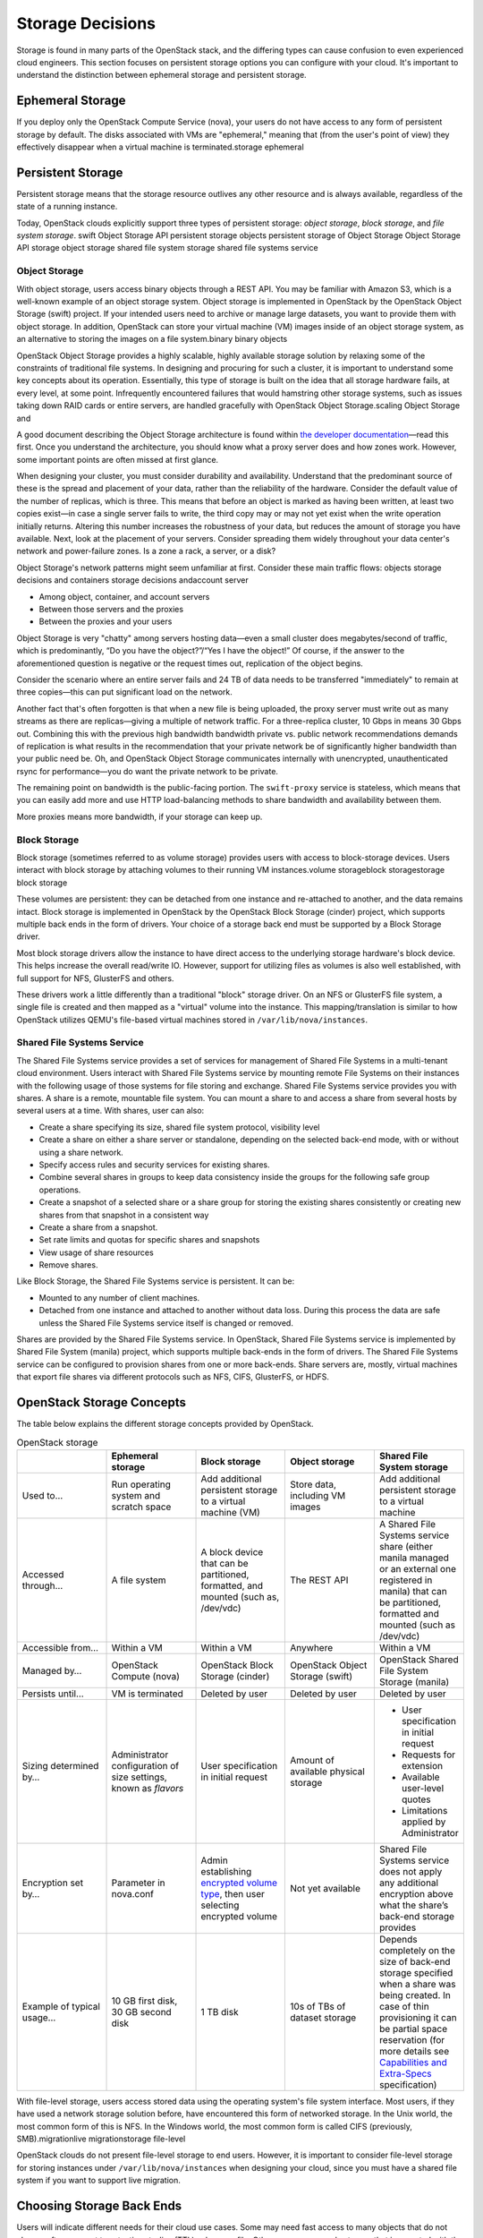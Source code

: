 =================
Storage Decisions
=================

Storage is found in many parts of the OpenStack stack, and the differing
types can cause confusion to even experienced cloud engineers. This
section focuses on persistent storage options you can configure with
your cloud. It's important to understand the distinction between
ephemeral storage and persistent storage.

Ephemeral Storage
~~~~~~~~~~~~~~~~~

If you deploy only the OpenStack Compute Service (nova), your users do
not have access to any form of persistent storage by default. The disks
associated with VMs are "ephemeral," meaning that (from the user's point
of view) they effectively disappear when a virtual machine is
terminated.storage ephemeral

Persistent Storage
~~~~~~~~~~~~~~~~~~

Persistent storage means that the storage resource outlives any other
resource and is always available, regardless of the state of a running
instance.

Today, OpenStack clouds explicitly support three types of persistent
storage: *object storage*, *block storage*, and *file system storage*.
swift Object Storage API persistent storage objects persistent storage
of Object Storage Object Storage API storage object storage shared file
system storage shared file systems service

Object Storage
--------------

With object storage, users access binary objects through a REST API. You
may be familiar with Amazon S3, which is a well-known example of an
object storage system. Object storage is implemented in OpenStack by the
OpenStack Object Storage (swift) project. If your intended users need to
archive or manage large datasets, you want to provide them with object
storage. In addition, OpenStack can store your virtual machine (VM)
images inside of an object storage system, as an alternative to storing
the images on a file system.binary binary objects

OpenStack Object Storage provides a highly scalable, highly available
storage solution by relaxing some of the constraints of traditional file
systems. In designing and procuring for such a cluster, it is important
to understand some key concepts about its operation. Essentially, this
type of storage is built on the idea that all storage hardware fails, at
every level, at some point. Infrequently encountered failures that would
hamstring other storage systems, such as issues taking down RAID cards
or entire servers, are handled gracefully with OpenStack Object
Storage.scaling Object Storage and

A good document describing the Object Storage architecture is found
within `the developer
documentation <http://docs.openstack.org/developer/swift/overview_architecture.html>`_—read
this first. Once you understand the architecture, you should know what a
proxy server does and how zones work. However, some important points are
often missed at first glance.

When designing your cluster, you must consider durability and
availability. Understand that the predominant source of these is the
spread and placement of your data, rather than the reliability of the
hardware. Consider the default value of the number of replicas, which is
three. This means that before an object is marked as having been
written, at least two copies exist—in case a single server fails to
write, the third copy may or may not yet exist when the write operation
initially returns. Altering this number increases the robustness of your
data, but reduces the amount of storage you have available. Next, look
at the placement of your servers. Consider spreading them widely
throughout your data center's network and power-failure zones. Is a zone
a rack, a server, or a disk?

Object Storage's network patterns might seem unfamiliar at first.
Consider these main traffic flows: objects storage decisions and
containers storage decisions andaccount server

-  Among object, container, and account servers

-  Between those servers and the proxies

-  Between the proxies and your users

Object Storage is very "chatty" among servers hosting data—even a small
cluster does megabytes/second of traffic, which is predominantly, “Do
you have the object?”/“Yes I have the object!” Of course, if the answer
to the aforementioned question is negative or the request times out,
replication of the object begins.

Consider the scenario where an entire server fails and 24 TB of data
needs to be transferred "immediately" to remain at three copies—this can
put significant load on the network.

Another fact that's often forgotten is that when a new file is being
uploaded, the proxy server must write out as many streams as there are
replicas—giving a multiple of network traffic. For a three-replica
cluster, 10 Gbps in means 30 Gbps out. Combining this with the previous
high bandwidth bandwidth private vs. public network recommendations
demands of replication is what results in the recommendation that your
private network be of significantly higher bandwidth than your public
need be. Oh, and OpenStack Object Storage communicates internally with
unencrypted, unauthenticated rsync for performance—you do want the
private network to be private.

The remaining point on bandwidth is the public-facing portion. The
``swift-proxy`` service is stateless, which means that you can easily
add more and use HTTP load-balancing methods to share bandwidth and
availability between them.

More proxies means more bandwidth, if your storage can keep up.

Block Storage
-------------

Block storage (sometimes referred to as volume storage) provides users
with access to block-storage devices. Users interact with block storage
by attaching volumes to their running VM instances.volume storageblock
storagestorage block storage

These volumes are persistent: they can be detached from one instance and
re-attached to another, and the data remains intact. Block storage is
implemented in OpenStack by the OpenStack Block Storage (cinder)
project, which supports multiple back ends in the form of drivers. Your
choice of a storage back end must be supported by a Block Storage
driver.

Most block storage drivers allow the instance to have direct access to
the underlying storage hardware's block device. This helps increase the
overall read/write IO. However, support for utilizing files as volumes
is also well established, with full support for NFS, GlusterFS and
others.

These drivers work a little differently than a traditional "block"
storage driver. On an NFS or GlusterFS file system, a single file is
created and then mapped as a "virtual" volume into the instance. This
mapping/translation is similar to how OpenStack utilizes QEMU's
file-based virtual machines stored in ``/var/lib/nova/instances``.

Shared File Systems Service
---------------------------

The Shared File Systems service provides a set of services for
management of Shared File Systems in a multi-tenant cloud environment.
Users interact with Shared File Systems service by mounting remote File
Systems on their instances with the following usage of those systems for
file storing and exchange. Shared File Systems service provides you with
shares. A share is a remote, mountable file system. You can mount a
share to and access a share from several hosts by several users at a
time. With shares, user can also:

-  Create a share specifying its size, shared file system protocol,
   visibility level

-  Create a share on either a share server or standalone, depending on
   the selected back-end mode, with or without using a share network.

-  Specify access rules and security services for existing shares.

-  Combine several shares in groups to keep data consistency inside the
   groups for the following safe group operations.

-  Create a snapshot of a selected share or a share group for storing
   the existing shares consistently or creating new shares from that
   snapshot in a consistent way

-  Create a share from a snapshot.

-  Set rate limits and quotas for specific shares and snapshots

-  View usage of share resources

-  Remove shares.

Like Block Storage, the Shared File Systems service is persistent. It
can be:

-  Mounted to any number of client machines.

-  Detached from one instance and attached to another without data loss.
   During this process the data are safe unless the Shared File Systems
   service itself is changed or removed.

Shares are provided by the Shared File Systems service. In OpenStack,
Shared File Systems service is implemented by Shared File System
(manila) project, which supports multiple back-ends in the form of
drivers. The Shared File Systems service can be configured to provision
shares from one or more back-ends. Share servers are, mostly, virtual
machines that export file shares via different protocols such as NFS,
CIFS, GlusterFS, or HDFS.

OpenStack Storage Concepts
~~~~~~~~~~~~~~~~~~~~~~~~~~

The table below explains the different storage concepts provided by OpenStack.

.. list-table:: OpenStack storage
   :widths: 20 20 20 20 20
   :header-rows: 1

   * -
     - Ephemeral storage
     - Block storage
     - Object storage
     - Shared File System storage
   * - Used to…
     - Run operating system and scratch space
     - Add additional persistent storage to a virtual machine (VM)
     - Store data, including VM images
     - Add additional persistent storage to a virtual machine
   * - Accessed through…
     - A file system
     - A block device that can be partitioned, formatted, and mounted
       (such as, /dev/vdc)
     - The REST API
     - A Shared File Systems service share (either manila managed or an
       external one registered in manila) that can be partitioned, formatted
       and mounted (such as /dev/vdc)
   * - Accessible from…
     - Within a VM
     - Within a VM
     - Anywhere
     - Within a VM
   * - Managed by…
     - OpenStack Compute (nova)
     - OpenStack Block Storage (cinder)
     - OpenStack Object Storage (swift)
     - OpenStack Shared File System Storage (manila)
   * - Persists until…
     - VM is terminated
     - Deleted by user
     - Deleted by user
     - Deleted by user
   * - Sizing determined by…
     - Administrator configuration of size settings, known as *flavors*
     - User specification in initial request
     - Amount of available physical storage
     - * User specification in initial request
       * Requests for extension
       * Available user-level quotes
       * Limitations applied by Administrator
   * - Encryption set by…
     - Parameter in nova.conf
     - Admin establishing `encrypted volume type
       <http://docs.openstack.org/user-guide-admin/dashboard_manage_volumes.html>`_,
       then user selecting encrypted volume
     - Not yet available
     - Shared File Systems service does not apply any additional encryption
       above what the share’s back-end storage provides
   * - Example of typical usage…
     - 10 GB first disk, 30 GB second disk
     - 1 TB disk
     - 10s of TBs of dataset storage
     - Depends completely on the size of back-end storage specified when
       a share was being created. In case of thin provisioning it can be
       partial space reservation (for more details see
       `Capabilities and Extra-Specs
       <http://docs.openstack.org/developer/manila/devref/capabilities_and_extra_specs.html?highlight=extra%20specs#common-capabilities>`_
       specification)


With file-level storage, users access stored data using the operating
system's file system interface. Most users, if they have used a network
storage solution before, have encountered this form of networked
storage. In the Unix world, the most common form of this is NFS. In the
Windows world, the most common form is called CIFS (previously,
SMB).migrationlive migrationstorage file-level

OpenStack clouds do not present file-level storage to end users.
However, it is important to consider file-level storage for storing
instances under ``/var/lib/nova/instances`` when designing your cloud,
since you must have a shared file system if you want to support live
migration.

Choosing Storage Back Ends
~~~~~~~~~~~~~~~~~~~~~~~~~~

Users will indicate different needs for their cloud use cases. Some may
need fast access to many objects that do not change often, or want to
set a time-to-live (TTL) value on a file. Others may access only storage
that is mounted with the file system itself, but want it to be
replicated instantly when starting a new instance. For other systems,
ephemeral storage—storage that is released when a VM attached to it is
shut down— is the preferred way. When you select storage back ends,
storage choosing back endsstorage back endback end interactions storeask
the following questions on behalf of your users:

-  Do my users need block storage?

-  Do my users need object storage?

-  Do I need to support live migration?

-  Should my persistent storage drives be contained in my compute nodes,
   or should I use external storage?

-  What is the platter count I can achieve? Do more spindles result in
   better I/O despite network access?

-  Which one results in the best cost-performance scenario I'm aiming
   for?

-  How do I manage the storage operationally?

-  How redundant and distributed is the storage? What happens if a
   storage node fails? To what extent can it mitigate my data-loss
   disaster scenarios?

To deploy your storage by using only commodity hardware, you can use a
number of open-source packages, as shown in the following table.

.. list-table:: Persistent file-based storage support
   :widths: 25 25 25 25
   :header-rows: 1

   * -  
     - Object
     - Block
     - File-level
   * - Swift
     - .. image:: figures/Check_mark_23x20_02.png
     -
     -  
   * - LVM
     -
     - .. image:: figures/Check_mark_23x20_02.png
     -  
   * - Ceph
     - .. image:: figures/Check_mark_23x20_02.png
     - .. image:: figures/Check_mark_23x20_02.png
     - Experimental
   * - Gluster
     - .. image:: figures/Check_mark_23x20_02.png
     - .. image:: figures/Check_mark_23x20_02.png
     - .. image:: figures/Check_mark_23x20_02.png
   * - NFS
     -
     - .. image:: figures/Check_mark_23x20_02.png
     - .. image:: figures/Check_mark_23x20_02.png
   * - ZFS
     -
     - .. image:: figures/Check_mark_23x20_02.png
     -  
   * - Sheepdog
     - .. image:: figures/Check_mark_23x20_02.png
     - .. image:: figures/Check_mark_23x20_02.png
     -

.. note::

   This list of open source file-level shared storage solutions is not
   exhaustive; other open source solutions exist (MooseFS). Your
   organization may already have deployed a file-level shared storage
   solution that you can use.

**Storage Driver Support**

In addition to the open source technologies, there are a number of
proprietary solutions that are officially supported by OpenStack Block
Storage.storage storage driver support They are offered by the following
vendors:

-  IBM (Storwize family/SVC, XIV)

-  NetApp

-  Nexenta

-  SolidFire

You can find a matrix of the functionality provided by all of the
supported Block Storage drivers on the `OpenStack
wiki <https://wiki.openstack.org/wiki/CinderSupportMatrix>`_.

Also, you need to decide whether you want to support object storage in
your cloud. The two common use cases for providing object storage in a
compute cloud are:

-  To provide users with a persistent storage mechanism

-  As a scalable, reliable data store for virtual machine images

Commodity Storage Back-end Technologies
---------------------------------------

This section provides a high-level overview of the differences among the
different commodity storage back end technologies. Depending on your
cloud user's needs, you can implement one or many of these technologies
in different combinations:storage commodity storage

OpenStack Object Storage (swift)
    The official OpenStack Object Store implementation. It is a mature
    technology that has been used for several years in production by
    Rackspace as the technology behind Rackspace Cloud Files. As it is
    highly scalable, it is well-suited to managing petabytes of storage.
    OpenStack Object Storage's advantages are better integration with
    OpenStack (integrates with OpenStack Identity, works with the
    OpenStack dashboard interface) and better support for multiple data
    center deployment through support of asynchronous eventual
    consistency replication.

    Therefore, if you eventually plan on distributing your storage
    cluster across multiple data centers, if you need unified accounts
    for your users for both compute and object storage, or if you want
    to control your object storage with the OpenStack dashboard, you
    should consider OpenStack Object Storage. More detail can be found
    about OpenStack Object Storage in the section below.accounts

CephCeph
    A scalable storage solution that replicates data across commodity
    storage nodes. Ceph was originally developed by one of the founders
    of DreamHost and is currently used in production there.

    Ceph was designed to expose different types of storage interfaces to
    the end user: it supports object storage, block storage, and
    file-system interfaces, although the file-system interface is not
    yet considered production-ready. Ceph supports the same API as swift
    for object storage and can be used as a back end for cinder block
    storage as well as back-end storage for glance images. Ceph supports
    "thin provisioning," implemented using copy-on-write.

    This can be useful when booting from volume because a new volume can
    be provisioned very quickly. Ceph also supports keystone-based
    authentication (as of version 0.56), so it can be a seamless swap in
    for the default OpenStack swift implementation.

    Ceph's advantages are that it gives the administrator more
    fine-grained control over data distribution and replication
    strategies, enables you to consolidate your object and block
    storage, enables very fast provisioning of boot-from-volume
    instances using thin provisioning, and supports a distributed
    file-system interface, though this interface is `not yet
    recommended <http://ceph.com/docs/master/cephfs/>`_ for use in
    production deployment by the Ceph project.

    If you want to manage your object and block storage within a single
    system, or if you want to support fast boot-from-volume, you should
    consider Ceph.

GlusterGlusterFS
    A distributed, shared file system. As of Gluster version 3.3, you
    can use Gluster to consolidate your object storage and file storage
    into one unified file and object storage solution, which is called
    Gluster For OpenStack (GFO). GFO uses a customized version of swift
    that enables Gluster to be used as the back-end storage.

    The main reason to use GFO rather than regular swift is if you also
    want to support a distributed file system, either to support shared
    storage live migration or to provide it as a separate service to
    your end users. If you want to manage your object and file storage
    within a single system, you should consider GFO.

LVMLVM (Logical Volume Manager)
    The Logical Volume Manager is a Linux-based system that provides an
    abstraction layer on top of physical disks to expose logical volumes
    to the operating system. The LVM back-end implements block storage
    as LVM logical partitions.

    On each host that will house block storage, an administrator must
    initially create a volume group dedicated to Block Storage volumes.
    Blocks are created from LVM logical volumes.

    .. note::

       LVM does *not* provide any replication. Typically,
       administrators configure RAID on nodes that use LVM as block
       storage to protect against failures of individual hard drives.
       However, RAID does not protect against a failure of the entire
       host.

ZFSZFS
    The Solaris iSCSI driver for OpenStack Block Storage implements
    blocks as ZFS entities. ZFS is a file system that also has the
    functionality of a volume manager. This is unlike on a Linux system,
    where there is a separation of volume manager (LVM) and file system
    (such as, ext3, ext4, xfs, and btrfs). ZFS has a number of
    advantages over ext4, including improved data-integrity checking.

    The ZFS back end for OpenStack Block Storage supports only
    Solaris-based systems, such as Illumos. While there is a Linux port
    of ZFS, it is not included in any of the standard Linux
    distributions, and it has not been tested with OpenStack Block
    Storage. As with LVM, ZFS does not provide replication across hosts
    on its own; you need to add a replication solution on top of ZFS if
    your cloud needs to be able to handle storage-node failures.

    We don't recommend ZFS unless you have previous experience with
    deploying it, since the ZFS back end for Block Storage requires a
    Solaris-based operating system, and we assume that your experience
    is primarily with Linux-based systems.

SheepdogSheepdog
    Sheepdog is a userspace distributed storage system. Sheepdog scales
    to several hundred nodes, and has powerful virtual disk management
    features like snapshot, cloning, rollback, thin provisioning.

    It is essentially an object storage system that manages disks and
    aggregates the space and performance of disks linearly in hyper
    scale on commodity hardware in a smart way. On top of its object
    store, Sheepdog provides elastic volume service and http service.
    Sheepdog does not assume anything about kernel version and can work
    nicely with xattr-supported file systems.

Conclusion
~~~~~~~~~~

We hope that you now have some considerations in mind and questions to
ask your future cloud users about their storage use cases. As you can
see, your storage decisions will also influence your network design for
performance and security needs. Continue with us to make more informed
decisions about your OpenStack cloud design.

